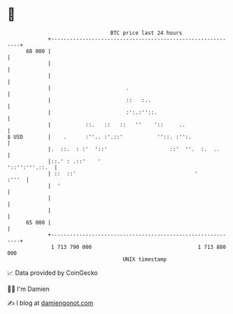 * 👋

#+begin_example
                                    BTC price last 24 hours                    
                +------------------------------------------------------------+ 
         68 000 |                                                            | 
                |                                                            | 
                |                                                            | 
                |                        .                                   | 
                |                        ::   :..                            | 
                |                        :':.:''::.                          | 
                |           ::.   ::   ::   ''    '::     ..                 | 
   $ USD        |    .      :''.. :'.::'           ''::. :'':.               | 
                |.  ::.  : :'  '::'                    ::'  ''.  :.  ..      | 
                |::.' : .::'    '                             '::'':'''.::.  | 
                | ::  ::'                                      '       :'''  | 
                |  '                                                         | 
                |                                                            | 
                |                                                            | 
         65 000 |                                                            | 
                +------------------------------------------------------------+ 
                 1 713 790 000                                  1 713 880 000  
                                        UNIX timestamp                         
#+end_example
📈 Data provided by CoinGecko

🧑‍💻 I'm Damien

✍️ I blog at [[https://www.damiengonot.com][damiengonot.com]]

